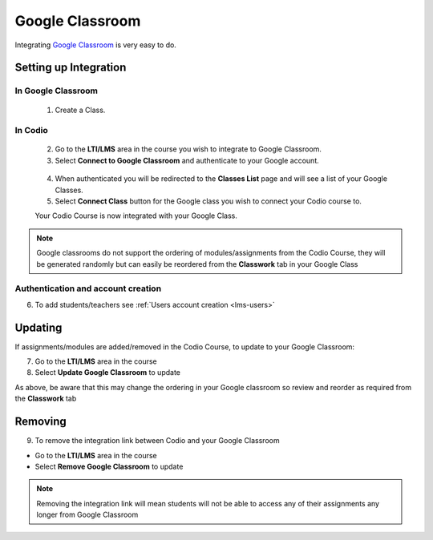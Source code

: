 .. meta::
   :description: Integrating with Google Classroom

.. _google-classroom:

Google Classroom
================

Integrating `Google Classroom <https://classroom.google.com/>`__ is very easy to do. ​ 

Setting up Integration
^^^^^^^^^^^^^^^^^^^^^^


In Google Classroom
-------------------

    1. Create a Class. 

In Codio
--------

    2. Go to the **LTI/LMS** area in the course you wish to integrate to Google Classroom. 
    3. Select **Connect to Google Classroom** and authenticate to your Google account.

    .. figure:: /img/google_integrate.png
       :alt: Connect to Google

    4.  When authenticated you will be redirected to the **Classes List** page and will see a list of your Google Classes.
    5.  Select **Connect Class** button for the Google class you wish to connect your Codio course to. ​ 
    
    |Connect to Codio| 
    
    Your Codio Course is now integrated with your Google Class. 
    
.. Note:: Google classrooms do not support the ordering of modules/assignments from the Codio Course, they will be generated randomly but can easily be reordered from the **Classwork** tab in your Google Class 

Authentication and account creation
-----------------------------------

6. To add students/teachers see :ref:`Users account creation <lms-users>`
   
Updating
^^^^^^^^

If assignments/modules are added/removed in the Codio Course, to update to your Google Classroom:

7.  Go to the **LTI/LMS** area in the course
8.  Select **Update Google Classroom** to update


As above, be aware that this may change the ordering in your Google classroom so review and reorder as required from the **Classwork** tab 

Removing
^^^^^^^^

9. To remove the integration link between Codio and your Google Classroom ​ 

- Go to the **LTI/LMS** area in the course 

- Select **Remove Google Classroom** to update


.. Note:: Removing the integration link will mean students will not be able to access any of their assignments any longer from Google Classroom

.. |Connect to Codio| image:: /img/google_classlist.png


